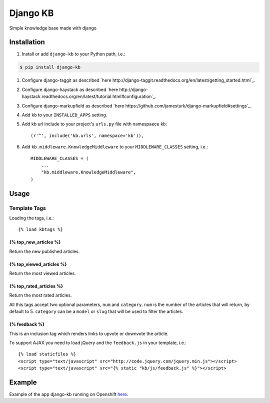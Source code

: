 =============================
Django KB
=============================

.. image:: https://pypip.in/version/django-kb/badge.svg
    :target: https://pypi.python.org/pypi/django-kb/
    :alt: Latest Version

.. image:: https://pypip.in/py_versions/django-kb/badge.svg
    :target: https://pypi.python.org/pypi/django-kb/
    :alt: Supported Python versions

.. image:: https://pypip.in/format/django-kb/badge.svg
    :target: https://pypi.python.org/pypi/django-kb/
    :alt: Download format

.. image:: https://travis-ci.org/eliostvs/django-kb.png?branch=master
    :target: https://travis-ci.org/eliostvs/django-kb

.. image:: https://coveralls.io/repos/eliostvs/django-kb/badge.png?branch=master
    :target: https://coveralls.io/r/eliostvs/django-kb?branch=master

Simple knowledge base made with django

Installation
-------------

#. Install or add ``django-kb`` to your Python path, i.e.:

.. code:: sh

    $ pip install django-kb

#. Configure django-taggit as described `here http://django-taggit.readthedocs.org/en/latest/getting_started.html`_.

#. Configure django-haystack as described `here http://django-haystack.readthedocs.org/en/latest/tutorial.html#configuration`_.

#. Configure django-markupfield as described `here https://github.com/jamesturk/django-markupfield#settings`_.

#. Add ``kb`` to your ``INSTALLED_APPS`` setting.

#. Add kb url include to your project's ``urls.py`` file with namespaece ``kb``::

    (r'^', include('kb.urls', namespace='kb')),

#. Add ``kb.middleware.KnowledgeMiddleware`` to your ``MIDDLEWARE_CLASSES`` setting, i.e.::

    MIDDLEWARE_CLASSES = (
        ...
        "kb.middleware.KnowledgeMiddleware",
    )

Usage
-----

Template Tags
~~~~~~~~~~~~~

Loading the tags, i.e.::

    {% load kbtags %}

{% top_new_articles %}
++++++++++++++++++++++

Return the new published articles.

{% top_viewed_articles %}
+++++++++++++++++++++++++

Return the most viewed articles.

{% top_rated_articles %}
++++++++++++++++++++++++

Return the most rated articles.

All this tags accept two optional parameters, ``num`` and ``category``.
``num`` is the number of the articles that will return, by default to 5.
``category`` can be a ``model`` or ``slug`` that will be used to filter the articles.

{% feedback %}
++++++++++++++

This is an inclusion tag which renders links to upvote or downvote the article.

To support AJAX you need to load jQuery and the ``feedback.js`` in your template, i.e.::

    {% load staticfiles %}
    <script type="text/javascript" src="http://code.jquery.com/jquery.min.js"></script>
    <script type="text/javascript" src="{% static "kb/js/feedback.js" %}"></script>


Example
-------

Example of the app django-kb running on Openshift `here <https://github.com/eliostvs/django-kb-example>`_.
